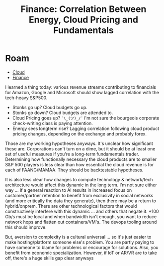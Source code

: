 :PROPERTIES:
:ID:       fec4d42f-6ea5-4318-86d9-b01a25559b66
:END:
#+TITLE: Finance: Correlation Between Energy, Cloud Pricing and Fundamentals
#+CATEGORY: slips
#+TAGS:
* Roam
+ [[id:8a6898ca-2c09-47aa-9a34-a74a78f6f823][Cloud]]
+ [[id:fecf9468-ffb8-4f9d-9816-b10568c5afe8][Finance]]

I learned a thing today: various revenue streams contributing to financials for
Amazon, Google and Microsoft should show lagged correlation with the tech-heavy
S&P500.

+ Stonks go up? Cloud budgets go up.
+ Stonks go down?  Cloud budgets are attended to.
+ Cloud Pricing goes up? =¯\_(ツ)_/¯= i'm not sure the bourgeois corporate
  check-writing class is paying attention.
+ Energy sees longterm rise? Lagging correlation following cloud product pricing
  changes, depending on the exchange and probably forex.

Those are my working hypotheses anyways. It's unclear how significant these
are. Corporations can't turn on a dime, but it should be at least one set of
useful measures if you're a long-term fundamentals trader. Determining how
functionally necessary the cloud products are to smaller S&P 500 players is less
clear than how essential the cloud revenue is for each of FAANG/MAMAA. They
should be backtestable hypotheses.

It is also less clear how changes to compute technology & network/tech
architecture would affect this dynamic in the long term. I'm not sure either way
... If a general reaction to AI results in increased focus on customer/partner
retention to benefit from exclusivity in social networks (and more critically
the data they generate), then there may be a return to hybrid/onprem. There are
other technological factors that would constructively interfere with this
dynamic ... and others that negate it. +100 Gb/s must be local and when
bandwidth isn't enough, you want to reduce network hops and flatten out
containers/VM's. The devops tooling around this should improve.

But, aversion to complexity is a cultural universal ... so it's just easier to
make hosting/platform someone else's problem. You are partly paying to have
someone to blame for problems or encourage for solutions. Also, you benefit from
economic specialization. However, if IoT or AR/VR are to take off, there's a
huge skills gap clear anyways
